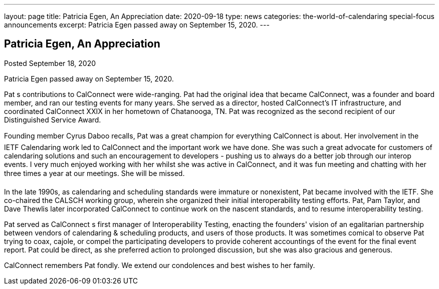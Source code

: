 ---
layout: page
title: Patricia Egen, An Appreciation
date: 2020-09-18
type: news
categories: the-world-of-calendaring special-focus announcements
excerpt: Patricia Egen passed away on September 15, 2020.
---

== Patricia Egen, An Appreciation

Posted September 18, 2020 

Patricia Egen passed away on September 15, 2020.

Pat s contributions to CalConnect were wide-ranging. Pat had the original idea that became CalConnect, was a founder and board member, and ran our testing events for many years. She served as a director, hosted CalConnect's IT infrastructure, and coordinated CalConnect XXIX in her hometown of Chatanooga, TN. Pat was recognized as the second recipient of our Distinguished Service Award.

Founding member Cyrus Daboo recalls, Pat was a great champion for everything CalConnect is about. Her involvement in the IETF Calendaring work led to CalConnect and the important work we have done. She was such a great advocate for customers of calendaring solutions and such an encouragement to developers - pushing us to always do a better job through our interop events. I very much enjoyed working with her whilst she was active in CalConnect, and it was fun meeting and chatting with her three times a year at our meetings. She will be missed.

In the late 1990s, as calendaring and scheduling standards were immature or nonexistent, Pat became involved with the IETF. She co-chaired the CALSCH working group, wherein she organized their initial interoperability testing efforts. Pat, Pam Taylor, and Dave Thewlis later incorporated CalConnect to continue work on the nascent standards, and to resume interoperability testing.

Pat served as CalConnect s first manager of Interoperability Testing, enacting the founders' vision of an egalitarian partnership between vendors of calendaring & scheduling products, and users of those products. It was sometimes comical to observe Pat trying to coax, cajole, or compel the participating developers to provide coherent accountings of the event for the final event report. Pat could be direct, as she preferred action to prolonged discussion, but she was also gracious and generous.

CalConnect remembers Pat fondly. We extend our condolences and best wishes to her family.


